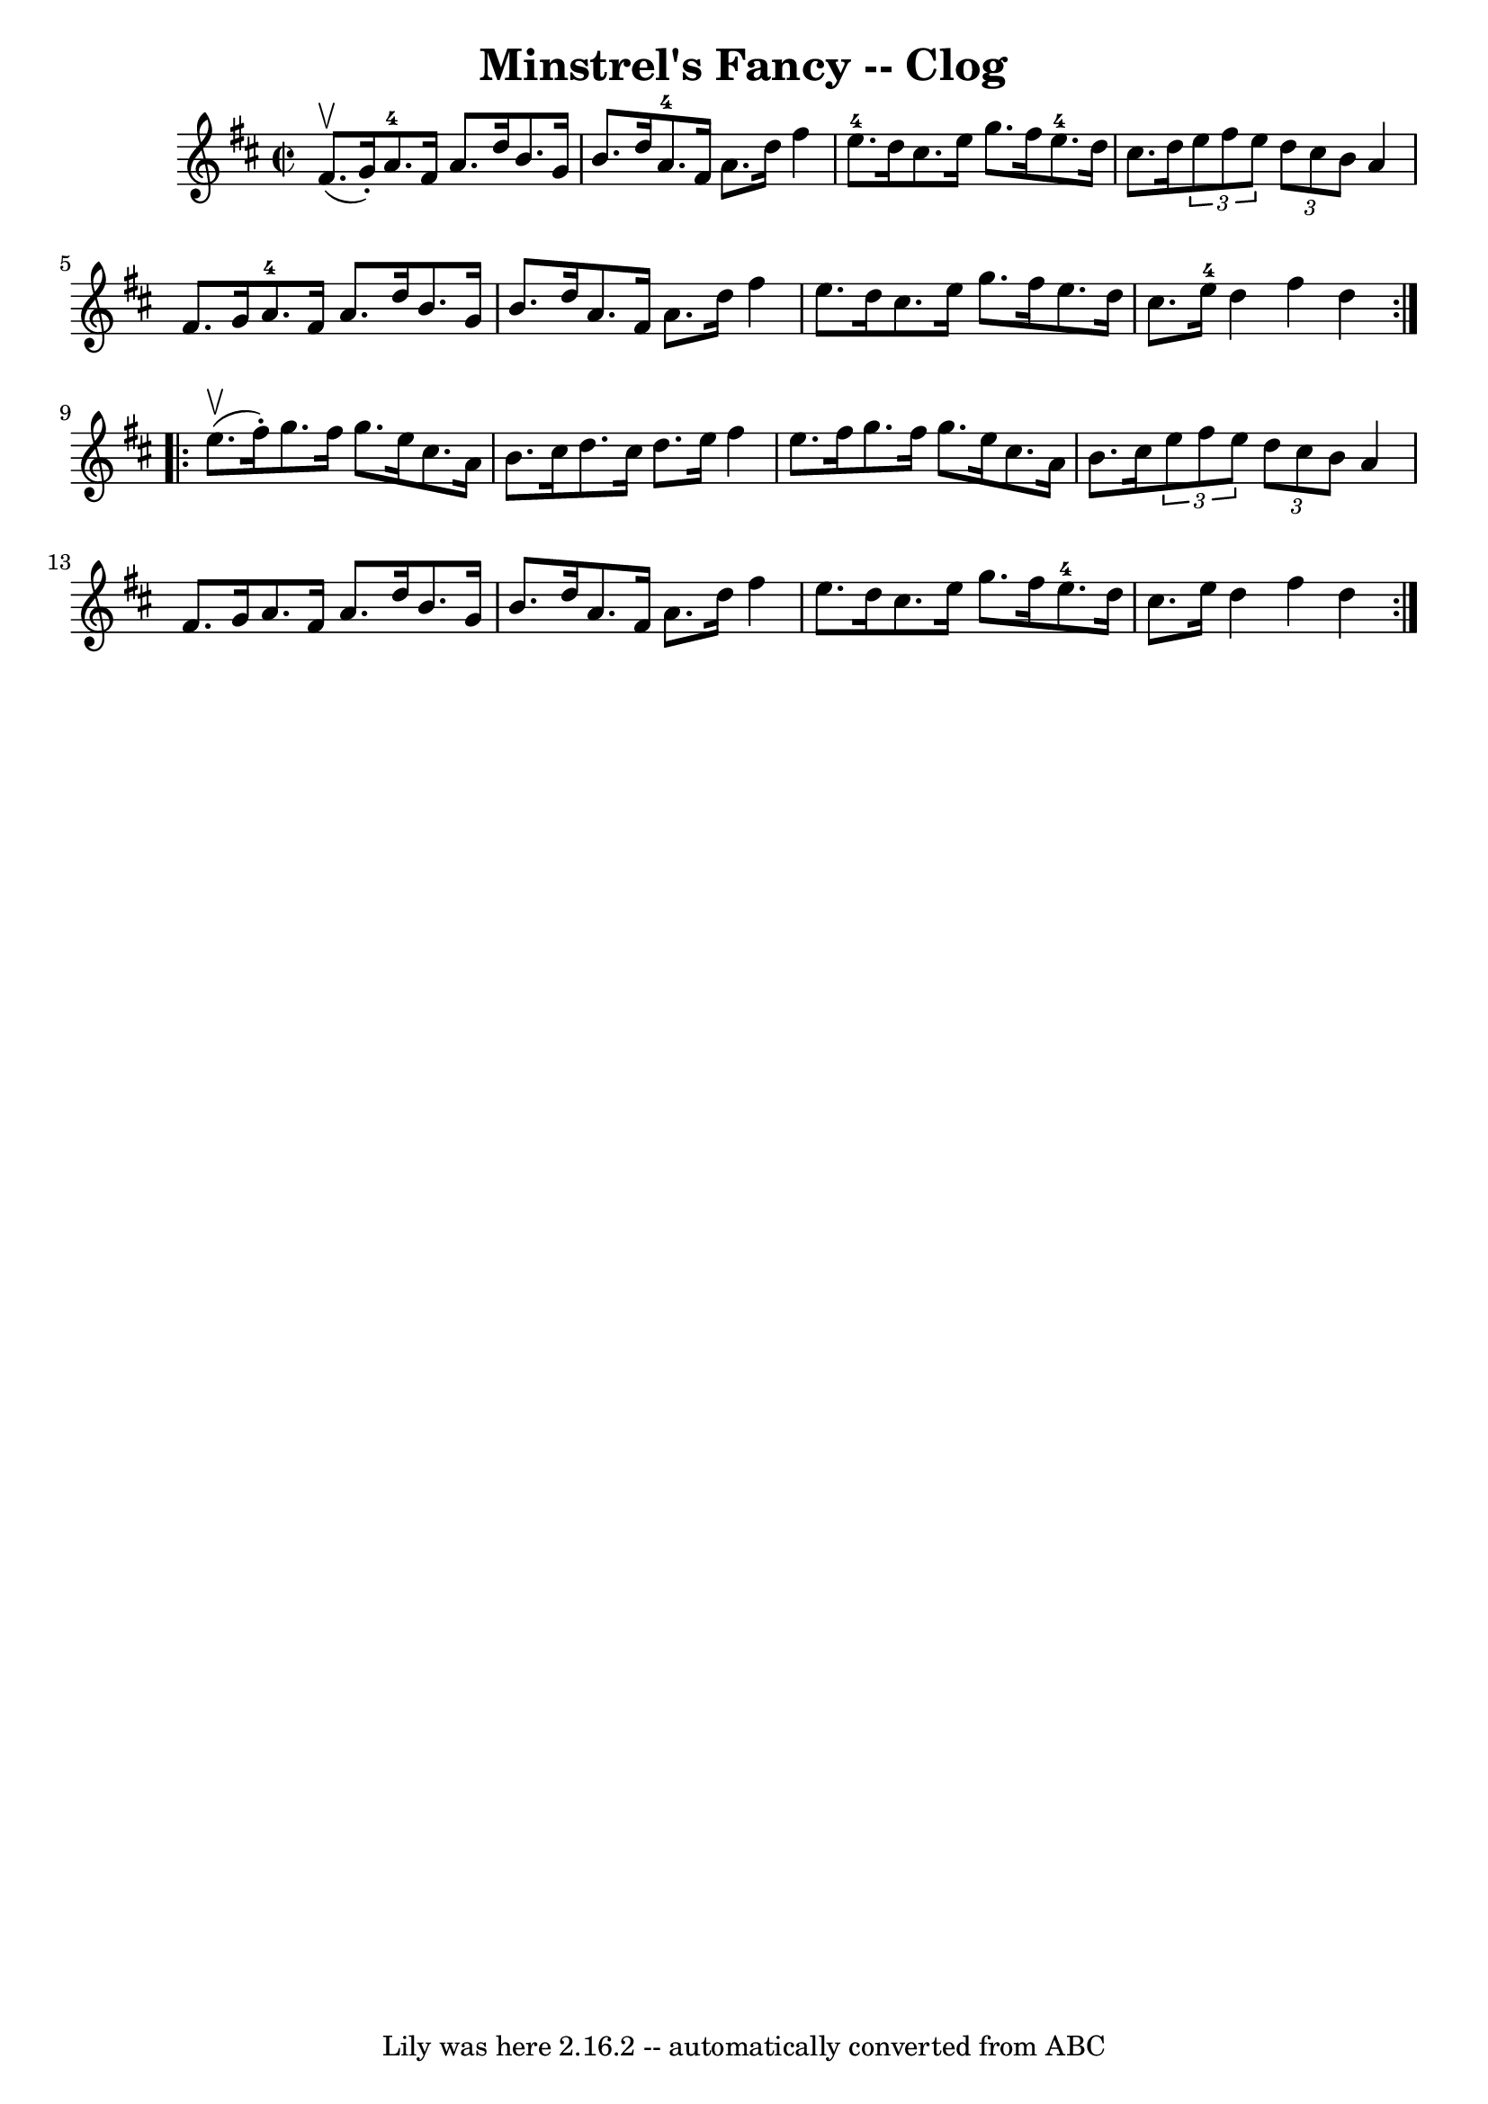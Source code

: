 \version "2.7.40"
\header {
	book = "Ryan's Mammoth Collection"
	crossRefNumber = "1"
	footnotes = "\\\\157 936"
	tagline = "Lily was here 2.16.2 -- automatically converted from ABC"
	title = "Minstrel's Fancy -- Clog"
}
voicedefault =  {
\set Score.defaultBarType = "empty"

\repeat volta 2 {
\override Staff.TimeSignature #'style = #'C
 \time 2/2 \key d \major fis'8.^\upbow(g'16 -.) |
 a'8. 
-4 fis'16 a'8. d''16 b'8. g'16 b'8. d''16    |
     
a'8.-4 fis'16 a'8. d''16 fis''4 e''8.-4 d''16    |
 
 cis''8. e''16 g''8. fis''16 e''8.-4 d''16 cis''8.    
d''16    |
     \times 2/3 { e''8 fis''8 e''8  } \times 2/3 {   
d''8 cis''8 b'8  } a'4 fis'8. g'16    |
 a'8.-4   
fis'16 a'8. d''16 b'8. g'16 b'8. d''16    |
 a'8.    
fis'16 a'8. d''16 fis''4 e''8. d''16    |
 cis''8.    
e''16 g''8. fis''16 e''8. d''16 cis''8. e''16-4   |
 
 d''4 fis''4 d''4  }     \repeat volta 2 { e''8.^\upbow(fis''16 -. 
-) |
 g''8. fis''16 g''8. e''16 cis''8. a'16 b'8.   
 cis''16    |
 d''8. cis''16 d''8. e''16 fis''4 e''8.    
fis''16    |
 g''8. fis''16 g''8. e''16 cis''8. a'16    
b'8. cis''16    |
   \times 2/3 { e''8 fis''8 e''8  } 
\times 2/3 { d''8 cis''8 b'8  } a'4 fis'8. g'16    |
     
a'8. fis'16 a'8. d''16 b'8. g'16 b'8. d''16    |
   
a'8. fis'16 a'8. d''16 fis''4 e''8. d''16    |
   
cis''8. e''16 g''8. fis''16 e''8.-4 d''16 cis''8.    
e''16    |
 d''4 fis''4 d''4  }   
}

\score{
    <<

	\context Staff="default"
	{
	    \voicedefault 
	}

    >>
	\layout {
	}
	\midi {}
}
